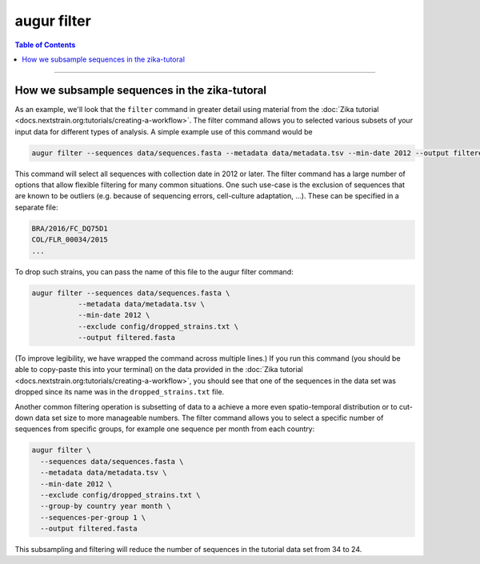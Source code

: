 ============
augur filter
============

.. contents:: Table of Contents
   :local:

----

.. argparse::
    :module: augur
    :func: make_parser
    :prog: augur
    :path: filter

How we subsample sequences in the zika-tutoral
==============================================

As an example, we'll look that the ``filter`` command in greater detail using material from the :doc:`Zika tutorial <docs.nextstrain.org:tutorials/creating-a-workflow>`.
The filter command allows you to selected various subsets of your input data for different types of analysis.
A simple example use of this command would be

.. code-block:: bash

	augur filter --sequences data/sequences.fasta --metadata data/metadata.tsv --min-date 2012 --output filtered.fasta

This command will select all sequences with collection date in 2012 or later.
The filter command has a large number of options that allow flexible filtering for many common situations.
One such use-case is the exclusion of sequences that are known to be outliers (e.g. because of sequencing errors, cell-culture adaptation, ...).
These can be specified in a separate file:

.. code-block:: bash

    BRA/2016/FC_DQ75D1
    COL/FLR_00034/2015
    ...

To drop such strains, you can pass the name of this file to the augur filter command:

.. code-block:: bash

  augur filter --sequences data/sequences.fasta \
             --metadata data/metadata.tsv \
             --min-date 2012 \
             --exclude config/dropped_strains.txt \
             --output filtered.fasta

(To improve legibility, we have wrapped the command across multiple lines.)
If you run this command (you should be able to copy-paste this into your terminal) on the data provided in the :doc:`Zika tutorial <docs.nextstrain.org:tutorials/creating-a-workflow>`, you should see that one of the sequences in the data set was dropped since its name was in the ``dropped_strains.txt`` file.

Another common filtering operation is subsetting of data to a achieve a more even spatio-temporal distribution or to cut-down data set size to more manageable numbers.
The filter command allows you to select a specific number of sequences from specific groups, for example one sequence per month from each country:

.. code-block:: bash

  augur filter \
    --sequences data/sequences.fasta \
    --metadata data/metadata.tsv \
    --min-date 2012 \
    --exclude config/dropped_strains.txt \
    --group-by country year month \
    --sequences-per-group 1 \
    --output filtered.fasta

This subsampling and filtering will reduce the number of sequences in the tutorial data set from 34 to 24.
